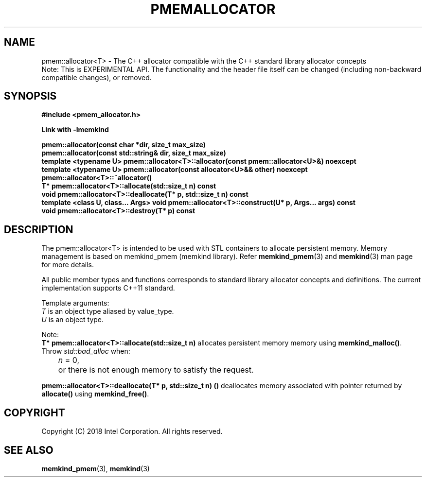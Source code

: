 .\"
.\" Copyright (C) 2018 Intel Corporation.
.\" All rights reserved.
.\"
.\" Redistribution and use in source and binary forms, with or without
.\" modification, are permitted provided that the following conditions are met:
.\" 1. Redistributions of source code must retain the above copyright notice(s),
.\"    this list of conditions and the following disclaimer.
.\" 2. Redistributions in binary form must reproduce the above copyright notice(s),
.\"    this list of conditions and the following disclaimer in the documentation
.\"    and/or other materials provided with the distribution.
.\"
.\" THIS SOFTWARE IS PROVIDED BY THE COPYRIGHT HOLDER(S) ``AS IS'' AND ANY EXPRESS
.\" OR IMPLIED WARRANTIES, INCLUDING, BUT NOT LIMITED TO, THE IMPLIED WARRANTIES OF
.\" MERCHANTABILITY AND FITNESS FOR A PARTICULAR PURPOSE ARE DISCLAIMED.  IN NO
.\" EVENT SHALL THE COPYRIGHT HOLDER(S) BE LIABLE FOR ANY DIRECT, INDIRECT,
.\" INCIDENTAL, SPECIAL, EXEMPLARY, OR CONSEQUENTIAL DAMAGES (INCLUDING, BUT NOT
.\" LIMITED TO, PROCUREMENT OF SUBSTITUTE GOODS OR SERVICES; LOSS OF USE, DATA, OR
.\" PROFITS; OR BUSINESS INTERRUPTION) HOWEVER CAUSED AND ON ANY THEORY OF
.\" LIABILITY, WHETHER IN CONTRACT, STRICT LIABILITY, OR TORT (INCLUDING NEGLIGENCE
.\" OR OTHERWISE) ARISING IN ANY WAY OUT OF THE USE OF THIS SOFTWARE, EVEN IF
.\" ADVISED OF THE POSSIBILITY OF SUCH DAMAGE.
.\"
.TH "PMEMALLOCATOR" 3 "2018-09-13" "Intel Corporation" "PMEMALLOCATOR" \" -*- nroff -*-
.SH "NAME"
pmem::allocator<T> \- The C++ allocator compatible with the C++ standard library allocator concepts
.br
Note: This is EXPERIMENTAL API. The functionality and the header file itself can be changed (including non-backward compatible changes), or removed.
.SH "SYNOPSIS"
.nf
.B #include <pmem_allocator.h>
.sp
.B Link with -lmemkind
.sp
.B pmem::allocator(const char *dir, size_t max_size)
.br
.B pmem::allocator(const std::string& dir, size_t max_size)
.br
.B template <typename U> pmem::allocator<T>::allocator(const pmem::allocator<U>&) noexcept
.br
.B template <typename U> pmem::allocator(const allocator<U>&& other) noexcept
.br
.B pmem::allocator<T>::~allocator()
.br
.B T* pmem::allocator<T>::allocate(std::size_t n) const
.br
.B void pmem::allocator<T>::deallocate(T* p, std::size_t n) const
.br
.B template <class U, class... Args> void pmem::allocator<T>::construct(U* p, Args... args) const
.br
.B void pmem::allocator<T>::destroy(T* p) const
.fi
.SH "DESCRIPTION"
The pmem::allocator<T> is intended to be used with STL containers to allocate persistent memory. Memory management is based on memkind_pmem (memkind library). Refer
.BR memkind_pmem (3)
and
.BR memkind (3)
man page for more details.
.PP
All public member types and functions corresponds to standard library allocator concepts and definitions. The current implementation supports C++11 standard.
.PP
Template arguments:
.br
.I T
is an object type aliased by value_type.
.br
.I U
is an object type.
.PP
Note:
.br
.BR "T* pmem::allocator<T>::allocate(std::size_t n)"
allocates persistent memory memory using
.BR memkind_malloc() .
Throw
.I std::bad_alloc
when:
.br
.IR		n " = 0,"
.br
	or there is not enough memory to satisfy the request.

.PP
.BR "pmem::allocator<T>::deallocate(T* p, std::size_t n) ()"
deallocates memory associated with pointer returned by
.BR allocate()
using
.BR memkind_free() .

.SH "COPYRIGHT"
Copyright (C) 2018 Intel Corporation. All rights reserved.
.SH "SEE ALSO"
.BR memkind_pmem (3),
.BR memkind (3)
